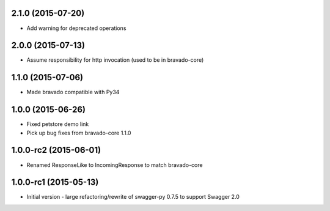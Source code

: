 2.1.0 (2015-07-20)
---------------------
- Add warning for deprecated operations

2.0.0 (2015-07-13)
---------------------
- Assume responsibility for http invocation (used to be in bravado-core)

1.1.0 (2015-07-06)
---------------------
- Made bravado compatible with Py34

1.0.0 (2015-06-26)
----------------------
- Fixed petstore demo link
- Pick up bug fixes from bravado-core 1.1.0

1.0.0-rc2 (2015-06-01)
----------------------
- Renamed ResponseLike to IncomingResponse to match bravado-core

1.0.0-rc1 (2015-05-13)
----------------------
- Initial version - large refactoring/rewrite of swagger-py 0.7.5 to support Swagger 2.0
